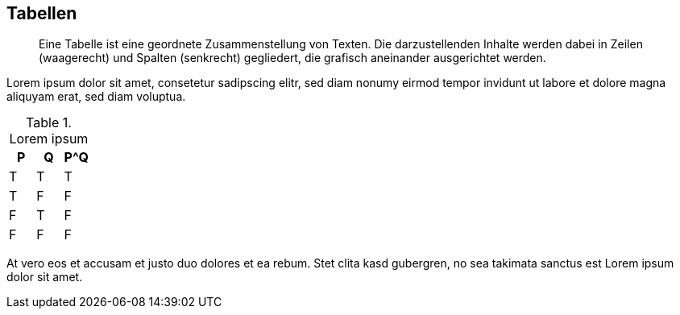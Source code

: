 :imagesdir: ..
== Tabellen

[abstract]
Eine Tabelle ist eine geordnete Zusammenstellung von Texten. 
Die darzustellenden Inhalte werden dabei in Zeilen (waagerecht) und Spalten (senkrecht) gegliedert, die grafisch aneinander ausgerichtet werden.

Lorem ipsum dolor sit amet, consetetur sadipscing elitr, sed diam nonumy eirmod tempor invidunt ut labore et dolore magna aliquyam erat, sed diam voluptua.

.Lorem ipsum
[options="header"]
|====
|P|Q|P^Q
|T|T|T
|T|F|F
|F|T|F
|F|F|F
|====

At vero eos et accusam et justo duo dolores et ea rebum.
Stet clita kasd gubergren, no sea takimata sanctus est Lorem ipsum dolor sit amet.
